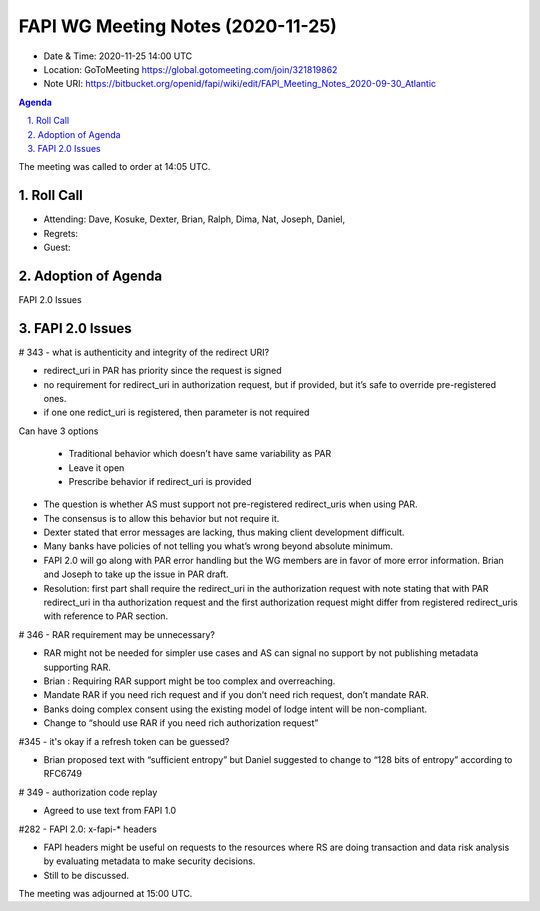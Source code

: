 ============================================
FAPI WG Meeting Notes (2020-11-25) 
============================================
* Date & Time: 2020-11-25 14:00 UTC
* Location: GoToMeeting https://global.gotomeeting.com/join/321819862
* Note URI: https://bitbucket.org/openid/fapi/wiki/edit/FAPI_Meeting_Notes_2020-09-30_Atlantic

.. sectnum:: 
   :suffix: .

.. contents:: Agenda

The meeting was called to order at 14:05 UTC. 

Roll Call 
===========
* Attending: Dave, Kosuke, Dexter, Brian, Ralph, Dima, Nat, Joseph, Daniel, 

* Regrets: 
* Guest: 

Adoption of Agenda
===========================

FAPI 2.0 Issues



FAPI 2.0 Issues
======================

# 343 - what is authenticity and integrity of the redirect URI?

* redirect_uri in PAR has priority since the request is signed
* no requirement for redirect_uri in authorization request, but if provided, but it’s safe to override pre-registered ones.
* if one one redict_uri is registered, then parameter is not required
Can have 3 options

  * Traditional behavior which doesn’t have same variability as PAR
  * Leave it open
  * Prescribe behavior if redirect_uri is provided

* The question is whether AS must support not pre-registered redirect_uris when using PAR.
* The consensus is to allow this behavior but not require it.
* Dexter stated that error messages are lacking, thus making client development difficult.
* Many banks have policies of not telling you what’s wrong beyond absolute minimum.
* FAPI 2.0 will go along with PAR error handling but the WG members are in favor of more error information. Brian and Joseph to take up the issue in PAR draft.
* Resolution: first part shall require the redirect_uri in the authorization request with note stating that with PAR redirect_uri in tha authorization request and the first authorization request might differ from registered redirect_uris with reference to PAR section.

# 346 - RAR requirement may be unnecessary?

* RAR might not be needed for simpler use cases and  AS can signal no support by not publishing metadata supporting RAR.
* Brian : Requiring RAR support might be too complex and overreaching.
* Mandate RAR if you need rich request and if you don’t need rich request, don’t mandate RAR.
* Banks doing complex consent using the existing model of lodge intent will be non-compliant.
* Change to “should use RAR if you need rich authorization request”

#345 - it's okay if a refresh token can be guessed?

* Brian proposed text with “sufficient entropy” but Daniel suggested to change to “128 bits of entropy” according to RFC6749

# 349 - authorization code replay

* Agreed to use text from FAPI 1.0

#282 - FAPI 2.0: x-fapi-* headers

* FAPI headers might be useful on requests to the resources where RS are doing transaction and data risk analysis by evaluating metadata to make security decisions.
* Still to be discussed.



The meeting was adjourned at 15:00 UTC.